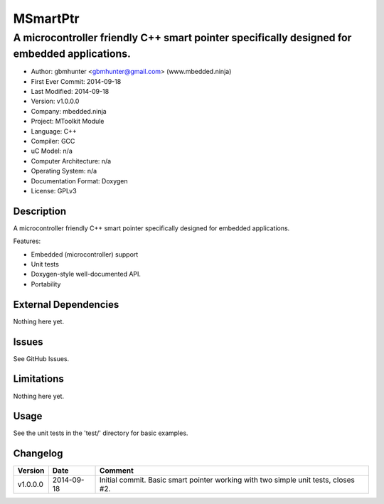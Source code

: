 =========
MSmartPtr
=========

---------------------------------------------------------------------------------------------
A microcontroller friendly C++ smart pointer specifically designed for embedded applications.
---------------------------------------------------------------------------------------------

.. image:: https://api.travis-ci.org/mbedded-ninja/MSmartPtr.png?branch=master   
	:target: https://travis-ci.org/mbedded-ninja/MSmartPtr

- Author: gbmhunter <gbmhunter@gmail.com> (www.mbedded.ninja)
- First Ever Commit: 2014-09-18
- Last Modified: 2014-09-18
- Version: v1.0.0.0
- Company: mbedded.ninja
- Project: MToolkit Module
- Language: C++
- Compiler: GCC	
- uC Model: n/a
- Computer Architecture: n/a
- Operating System: n/a
- Documentation Format: Doxygen
- License: GPLv3

Description
===========

A microcontroller friendly C++ smart pointer specifically designed for embedded applications.

Features:

- Embedded (microcontroller) support
- Unit tests
- Doxygen-style well-documented API.
- Portability
	

External Dependencies
=====================

Nothing here yet.

Issues
======

See GitHub Issues.

Limitations
===========

Nothing here yet.

Usage
=====

See the unit tests in the 'test/' directory for basic examples.
	
Changelog
=========

========= ========== ===================================================================================================
Version   Date       Comment
========= ========== ===================================================================================================
v1.0.0.0  2014-09-18 Initial commit. Basic smart pointer working with two simple unit tests, closes #2.
========= ========== ===================================================================================================